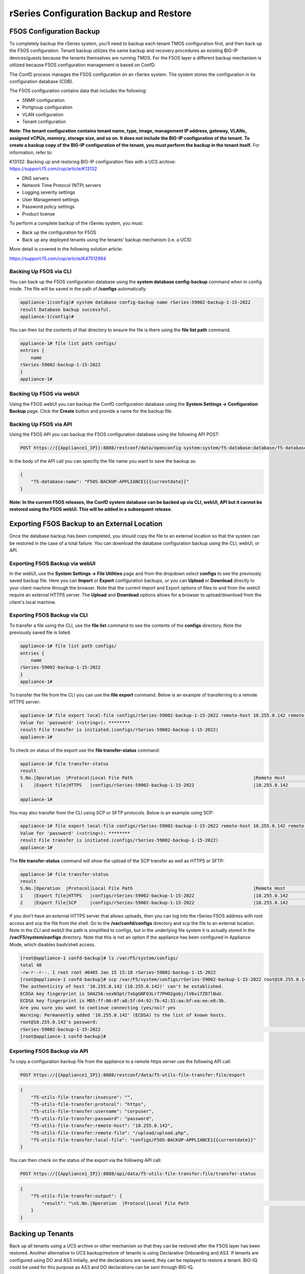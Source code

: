 ========================================
rSeries Configuration Backup and Restore 
========================================


F5OS Configuration Backup
=========================

To completely backup the rSeries system, you’ll need to backup each tenant TMOS configuration first, and then back up the F5OS configuration. Tenant backup utilizes the same backup and recovery procedures as existing BIG-IP devices/guests because the tenants themselves are running TMOS. For the F5OS layer a different backup mechanism is utilized because F5OS configuration management is based on ConfD.  

The ConfD process manages the F5OS configuration on an rSeries system. The system stores the configuration in its configuration database (CDB).

The F5OS configuration contains data that includes the following:

- SNMP configuration
- Portgroup configuration
- VLAN configuration
- Tenant configuration

**Note: The tenant configuration contains tenant name, type, image, management IP address, gateway, VLANs, assigned vCPUs, memory, storage size, and so on. It does not include the BIG-IP configuration of the tenant. To create a backup copy of the BIG-IP configuration of the tenant, you must perform the backup in the tenant itself.** For information, refer to:

K13132: Backing up and restoring BIG-IP configuration files with a UCS archive: https://support.f5.com/csp/article/K13132


- DNS servers
- Network Time Protocol (NTP) servers
- Logging severity settings
- User Management settings
- Password policy settings
- Product license

To perform a complete backup of the rSeries system, you must:

•	Back up the configuration for F5OS
•	Back up any deployed tenants using the tenants’ backup mechanism (i.e. a UCS)

More detail is covered in the following solution article:

https://support.f5.com/csp/article/K47512994

Backing Up F5OS via CLI
-----------------------

You can back up the F5OS configuration database using the **system database config-backup** command when in config mode. The file will be saved in the path of **/configs** automatically. 

.. code-block:: bash

    appliance-1(config)# system database config-backup name rSeries-59002-backup-1-15-2022
    result Database backup successful.
    appliance-1(config)# 

You can then list the contents of that directory to ensure the file is there using the **file list path** command.

.. code-block:: bash

    appliance-1# file list path configs/
    entries {
        name 
    rSeries-59002-backup-1-15-2022
    }
    appliance-1# 


Backing Up F5OS via webUI
-----------------------

Using the F5OS webUI you can backup the ConfD configuration database using the **System Settings -> Configuration Backup** page. Click the **Create** button and provide a name for the backup file.

.. image:: images/rseries_f5os_configuration_backup_and_restore/image1.png
  :align: center
  :scale: 70%

.. image:: images/rseries_f5os_configuration_backup_and_restore/image2.png
  :align: center
  :scale: 70%

Backing Up F5OS via API
-----------------------

Using the F5OS API you can backup the F5OS configuration database using the following API POST:

.. code-block:: bash

    POST https://{{Appliance1_IP}}:8888/restconf/data/openconfig-system:system/f5-database:database/f5-database:config-backup

In the body of the API call you can specifiy the file name you want to save the backup as.

.. code-block:: json

    {
        "f5-database:name": "F5OS-BACKUP-APPLIANCE1{{currentdate}}"
    }

**Note: In the current F5OS releases, the ConfD system database can be backed up via CLI, webUI, API but it cannot be restored using the F5OS webUI. This will be added in a subsequent release.**

Exporting F5OS Backup to an External Location
=============================================

Once the database backup has been completed, you should copy the file to an external location so that the system can be restored in the case of a total failure. You can download the database configuration backup using the CLI, webUI, or API. 

Exporting F5OS Backup via webUI
------------------------------

In the webUI, use the **System Settings -> File Utilities** page and from the dropdown select **configs** to see the previously saved backup file. Here you can **Import** or **Export** configuration backups, or you can **Upload** or **Download** directly to your client machine through the browser. Note that the current Import and Export options of files to and from the webUI require an external HTTPS server. The **Upload** and **Download** options allows for a browser to upload/download from the client's local machine.

.. image:: images/rseries_f5os_configuration_backup_and_restore/image3.png
  :align: center
  :scale: 70%

.. image:: images/rseries_f5os_configuration_backup_and_restore/image4.png
  :align: center
  :scale: 70%


Exporting F5OS Backup via CLI
------------------------------

To transfer a file using the CLI, use the **file list** command to see the contents of the **configs** directory. Note the previously saved file is listed.

.. code-block:: bash

    appliance-1# file list path configs/
    entries {
        name 
    rSeries-59002-backup-1-15-2022
    }
    appliance-1# 


To transfer the file from the CLI you can use the **file export** command. Below is an example of transferring to a remote HTTPS server:

.. code-block:: bash

    appliance-1# file export local-file configs/rSeries-59002-backup-1-15-2022 remote-host 10.255.0.142 remote-file /upload/upload.php username corpuser insecure
    Value for 'password' (<string>): ********
    result File transfer is initiated.(configs/rSeries-59002-backup-1-15-2022)
    appliance-1# 

To check on status of the export use the **file transfer-status** command:

.. code-block:: bash

    appliance-1# file transfer-status 
    result 
    S.No.|Operation  |Protocol|Local File Path                                             |Remote Host         |Remote File Path                                            |Status            |Time                
    1    |Export file|HTTPS   |configs/rSeries-59002-backup-1-15-2022                      |10.255.0.142        |/upload/upload.php                                          |         Completed|Sat Jan 15 20:45:29 2022

    appliance-1# 

You may also transfer from the CLI using SCP or SFTP protocols. Below is an example using SCP:

.. code-block:: bash

    appliance-1# file export local-file configs/rSeries-59002-backup-1-15-2022 remote-host 10.255.0.142 remote-file /upload/upload.php username corpuser insecure
    Value for 'password' (<string>): ********
    result File transfer is initiated.(configs/rSeries-59002-backup-1-15-2022)
    appliance-1#

The **file transfer-status** command will show the upload of the SCP transfer as well as HTTPS or SFTP:

.. code-block:: bash

    appliance-1# file transfer-status
    result 
    S.No.|Operation  |Protocol|Local File Path                                             |Remote Host         |Remote File Path                                            |Status            |Time                
    1    |Export file|HTTPS   |configs/rSeries-59002-backup-1-15-2022                      |10.255.0.142        |/upload/upload.php                                          |         Completed|Sat Jan 15 20:45:29 2022
    2    |Export file|SCP     |configs/rSeries-59002-backup-1-15-2022                      |10.255.0.142        |/var/www/server/1/upload/rSeries-59002-backup-1-16-2022     |         Completed|Sat Jan 15 20:48:29 2022

If you don’t have an external HTTPS server that allows uploads, then you can log into the rSeries F5OS address with root access and scp the file from the shell. Go to the **/var/confd/configs** directory and scp the file to an external location. Note in the CLI and webUI the path is simplified to configs, but in the underlying file system it is actually stored in the **/var/F5/system/configs** directory. Note that this is not an option if the appliance has been configured in Appliance Mode, which disables bash/shell access.

.. code-block:: bash

    [root@appliance-1 confd-backup]# ls /var/F5/system/configs/
    total 48
    -rw-r--r--. 1 root root 46465 Jan 15 15:18 rSeries-59002-backup-1-15-2022
    [root@appliance-1 confd-backup]# scp /var/F5/system/configs/rSeries-59002-backup-1-15-2022 root@10.255.0.142:/var/www/server/1/upload/rseries-backup
    The authenticity of host '10.255.0.142 (10.255.0.142)' can't be established.
    ECDSA key fingerprint is SHA256:xexN3pt/7xGgGNFO3Lr77PHO2gobj/lV6vi7ZO7lNuU.
    ECDSA key fingerprint is MD5:ff:06:0f:a8:5f:64:92:7b:42:31:aa:bf:ea:ee:e8:3b.
    Are you sure you want to continue connecting (yes/no)? yes
    Warning: Permanently added '10.255.0.142' (ECDSA) to the list of known hosts.
    root@10.255.0.142's password: 
    rSeries-59002-backup-1-15-2022                                                                                                                                                                               100%   45KB  30.8MB/s   00:00    
    [root@appliance-1 confd-backup]# 


Exporting F5OS Backup via API
------------------------------

To copy a configuration backup file from the appliance to a remote https server use the following API call:

.. code-block:: bash

    POST https://{{Appliance1_IP}}:8888/restconf/data/f5-utils-file-transfer:file/export

.. code-block:: json

    {
        "f5-utils-file-transfer:insecure": "",
        "f5-utils-file-transfer:protocol": "https",
        "f5-utils-file-transfer:username": "corpuser",
        "f5-utils-file-transfer:password": "password",
        "f5-utils-file-transfer:remote-host": "10.255.0.142",
        "f5-utils-file-transfer:remote-file": "/upload/upload.php",
        "f5-utils-file-transfer:local-file": "configs/F5OS-BACKUP-APPLIANCE1{{currentdate}}"
    }
    
You can then check on the status of the export via the following API call:

.. code-block:: bash

    POST https://{{Appliance1_IP}}:8888/api/data/f5-utils-file-transfer:file/transfer-status


.. code-block:: json

    {
        "f5-utils-file-transfer:output": {
            "result": "\nS.No.|Operation  |Protocol|Local File Path                                             |Remote Host         |Remote File Path                                            |Status            |Time                \n1    |Export file|HTTPS   |configs/F5OS-BACKUP2022-01-20                               |10.255.0.142        |/upload/upload.php                                          |         Completed|Thu Jan 20 05:11:44 2022"
        }
    }


Backing up Tenants
==================

Back up all tenants using a UCS archive or other mechanism so that they can be restored after the F5OS layer has been restored. Another alternative to UCS backup/restore of tenants is using Declarative Onboarding and AS3. If tenants are configured using DO and AS3 initially, and the declarations are saved, they can be replayed to restore a tenant. BIG-IQ could be used for this purpose as AS3 and DO declarations can be sent through BIG-IQ.

UCS Backup is covered in the following solution article on askf5:

https://support.f5.com/csp/article/K13132

The following video provides a demo of backing up UCS files from the BIG-IP webUI; this is the same for rSeries tenants.

.. raw:: html

    <iframe width="560" height="315" src="https://www.youtube.com/embed/OFE9MwxeBys" title="YouTube video player" frameborder="0" allow="accelerometer; autoplay; clipboard-write; encrypted-media; gyroscope; picture-in-picture" allowfullscreen></iframe>


You can also use BIG-IQ to back up rSeries tenants.

https://techdocs.f5.com/en-us/bigiq-8-0-0/managing-big-ip-devices-from-big-iq/backup-file-management.html


The following video provides a demo of backing up UCS files from the BIG-IQ webUI, this is the same for rSeries tenants.

.. raw:: html

    <iframe width="560" height="315" src="https://www.youtube.com/embed/ThjvBhtfyO8" title="YouTube video player" frameborder="0" allow="accelerometer; autoplay; clipboard-write; encrypted-media; gyroscope; picture-in-picture" allowfullscreen></iframe>




Resetting the System (Not for Production)
=========================================

For a proof-of-concept test, this section will provide steps to wipe out the entire system configuration in a graceful manner. This is not intended as a workflow for production environments, as you would not typically be deleting entire system configurations, instead you would be restoring pieces of the configuration in the case of failure. 

The first step would be to ensure you have completed the previous sections, and have created backups for the F5OS layer and each tenant. These backups should have been copied out of the rSeries system to a remote location so that they can be used to restore to the system after it has been reset. The following solution article has more details about resetting the rSeries system to default:

https://support.f5.com/csp/article/K20024872

Resetting the system via CLI
----------------------------

To reset the F5OS configuration database to default, use the CLI command **system database reset-to-default**. This will wipe out all tenant configurations, networking, as well as all the system parameters except for out-of-band networking and licensing.

.. code-block:: bash

    appliance-1(config)# system database reset-to-default proceed 
    Value for 'proceed' [no,yes]: yes
    result Database reset-to-default successful.
    appliance-1(config)# 
    System message at 2022-01-20 20:52:40...
    Commit performed by admin via tcp using cli.
    appliance-1(config)# 


After resettting the system database, reboot the system to ensure the configuration is completely cleaned up. 

.. code-block:: bash

    appliance-1# system reboot 
    Really want to reboot the system ? Datapath and management connectivity to system would be disrupted. [no,yes] yes
    appliance-1# 



Resetting the system via API
----------------------------

There is no webUI support for this functionality currently. To do this via API call, you will need to send the following API call to the F5OS IP address. Below is an example of sending the database reset to default command:

.. code-block:: bash

    POST https://{{Appliance1_IP}}:8888/restconf/data/openconfig-system:system/f5-database:database/f5-database:reset-to-default

The body of the above API call must contain the following:

.. code-block:: json

    {
    "f5-database:proceed": "yes"
    }

After resettting the system database reboot the system to ensure the configuration is completely cleaned up. The API call below will reboot the system.

.. code-block:: bash

    POST https://{{Appliance1_IP}}:8888/restconf/data/openconfig-system:system/f5-system-reboot:reboot




Resetting the system via webUI
----------------------------

Currently there is no option to reset the system via the webUI; a reset must be performed via API or CLI.


Copying Archived Configs into F5OS
==================================


Changing the Default Password and Importing F5OS Backups via CLI
----------------------------------------------------------------

The reset of the database will not completely wipe out the system configuration. It will preserve some basic configuration like out-of-band settings so that you can still reach the unit after the database reset and reboot. Once the system finishes rebooting log into the out-of-band F5OS IP address. The previous set of login credentials will be wiped out, and you'll need to login with the default **admin/admin** account, and then you'll be prompted to change the default admin password. 

.. code-block:: bash

    FLD-ML-00054045:~ jmccarron$ ssh -l admin 10.255.0.133
    admin@10.255.0.133's password: *****
    You are required to change your password immediately (root enforced)
    Last failed login: Thu Jan 20 16:01:00 EST 2022 from 172.18.104.143 on ssh:notty
    There was 1 failed login attempt since the last successful login.
    Last login: Thu Jan 20 15:51:44 2022 from 172.18.104.143
    WARNING: Your password has expired.
    You must change your password now and login again!
    Changing password for user admin.
    Changing password for admin.
    (current) UNIX password: 
    New password: 
    Retype new password: 
    passwd: all authentication tokens updated successfully.
    Connection to 10.255.0.133 closed.

After the password is changed for the admin account, you will be disconnected and forced to login with the new password:

.. code-block:: bash

    FLD-ML-00054045:~ jmccarron$ ssh -l admin 10.255.0.133
    admin@10.255.0.133's password: 
    Last login: Thu Jan 20 16:01:04 2022 from 172.18.104.143
    Welcome to the Management CLI
    admin connected from 172.18.104.143 using ssh on appliance-1.chassis.local
    appliance-1# 


Once the system is configured and out-of-band connectivity is restored you can now copy the configuration database archives back into the F5OS layer. To import the file using the F5OS CLI you must have a remote HTTPS/SCP/SFTP server to host the file. Use the **file import** command as seen below to import the file into the **configs** directory.

.. code-block:: bash

    Appliance1# file import remote-host 10.255.0.142 remote-file /upload/upload.php local-file configs/F5OS-BACKUP-APPLIANCE12022-01-22 username corpuser insecure
    Value for 'password' (<string>): ********
    result File transfer is initiated.(configs/F5OS-BACKUP-APPLIANCE12022-01-22)

You can then check on the transfer using the CLI command **file transfer-status**.

.. code-block:: bash

    Appliance1## file transfer-status                                                                                                                              
    result 
    S.No.|Operation  |Protocol|Local File Path                                             |Remote Host         |Remote File Path                                            |Status            |Time                
    1    |Import file|HTTPS   |configs/F5OS-BACKUP-APPLIANCE12022-01-22                    |10.255.0.142        |/upload/F5OS-BACKUP-APPLIANCE12022-01-22                    |File Not Found, HTTP Error 404|Sat Jan 22 22:19:30 2022
    2    |Import file|HTTPS   |configs/F5OS-BACKUP-APPLIANCE12022-01-22                    |10.255.0.142        |/upload/upload.php                                          |         Completed|Sat Jan 22 22:20:09 2022

    
Lastly you can confirm the file is in the configs directory using the CLI command **file list path configs/**.

.. code-block:: bash

    Appliance1## file list path configs/
    entries {
        name 
    F5OS-BACKUP-APPLIANCE12022-01-22
    }
    Appliance1## 

Changing the Default Password and Importing F5OS Backups via API
----------------------------------------------------------------

After the reboot of the system, you'll need to log in and change the default password. Use the following API call to log in with the default **admin/admin** account to change the password. After doing so all future API calls will need to log in with the new admin password or get a new token:

.. code-block:: bash

    POST https://{{Appliance1_IP}}:8888/restconf/operations/openconfig-system:system/aaa/authentication/users/user=admin/config/change-password

The body of the API call contains the following:

.. code-block:: json

    {
        "input": [
            {
                "old-password": "admin",
                "new-password": "{{Appliance_Password}}",
                "confirm-password": "{{Appliance_Password}}"
            }
        ]
    }


You'll need to use the new password/token on subsequent API calls. Post the following API call to the F5OS out-of-band IP address to import the archived ConfD backup file from a remote HTTPS server to the configs directory on the appliance.

.. code-block:: bash

    POST https://{{Appliance1_IP}}:8888/restconf/data/f5-utils-file-transfer:file/import

Below is the body of the API call above:

.. code-block:: json

    {
        "f5-utils-file-transfer:insecure": "",
        "f5-utils-file-transfer:protocol": "https",
        "f5-utils-file-transfer:username": "corpuser",
        "f5-utils-file-transfer:password": "Pa$$w0rd",
        "f5-utils-file-transfer:remote-host": "10.255.0.142",
        "f5-utils-file-transfer:remote-file": "/upload/F5OS-BACKUP-APPLIANCE1{{currentdate}}",
        "f5-utils-file-transfer:local-file": "configs/F5OS-BACKUP-APPLIANCE1{{currentdate}}"
    }

You may query the transfer status of the file via the following API command:

.. code-block:: bash

    POST https://{{Appliance1_Controller_IP}}:8888/api/data/f5-utils-file-transfer:file/transfer-status

The body of the API call should have the file name you want to query:

.. code-block:: json

    {
        "f5-utils-file-transfer:file-name": "configs/F5OS-BACKUP-APPLIANCE4{{currentdate}}"
    }

If you want to list the contents of the config directory via API use the following API command:

.. code-block:: bash

    POST https://{{Appliance1_IP}}:8888/restconf/data/f5-utils-file-transfer:file/list

The body of the API call above will list the **configs** directory as the one to be queried:

.. code-block:: json

    {
    "f5-utils-file-transfer:path": "configs"
    }

You’ll see the contents of the directory in the API response and the file should be listed:

.. code-block:: json

    {
        "f5-utils-file-transfer:output": {
            "entries": [
                {
                    "name": "\nF5OS-BACKUP-APPLIANCE12022-01-22"
                }
            ]
        }
    }


Changing the Default Password and Importing F5OS Backups via webUI
----------------------------------------------------------------

You can use the **System Settings -> File Utilities** page to import an archived F5OS backup from a remote HTTPS server. Use the drop-down option for **Base Directory** and choose **configs** to see the current files in that directory, and to import or export files. Choose the **Import** option and a popup will appear asking for the details of how to obtain the remote file. You can optionally use the **Upload** option to upload a backup from your client machine through the browser.

.. image:: images/rseries_f5os_configuration_backup_and_restore/image9.png
  :align: center
  :scale: 70%

.. image:: images/rseries_f5os_configuration_backup_and_restore/image10.png
  :align: center
  :scale: 70%

Restoring F5OS from a Database Backup
=====================================

Restore Using the CLI
---------------------

Now that the F5OS backup has been copied into the system, you can restore the previous backup using the **system database config-restore** command as seen below. You can use the **file list** command to verify the file name:

.. code-block:: bash

    r5900-2# file list path configs/
    entries {
        name 
    F5OS-BACKUP-APPLIANCE42022-01-22
    }
    r5900-2# config

The command below will restore the previous config for the F5OS layer:

.. code-block:: bash

    Appliance1(config)# system database config-restore name F5OS-BACKUP-APPLIANCE12022-01-22
    A clean configuration is required before restoring to a previous configuration.
    Please perform a reset-to-default operation if you have not done so already.
    Proceed? [yes/no]: yes
    result Database config-restore successful.
    Appliance1(config)# 
    System message at 2022-01-22 22:46:42...
    Commit performed by admin via tcp using cli.
    Appliance1(config)# 

The system should restore the F5OS and start any tenant configurations. You may need to copy a tenant image into F5OS if it has been deleted. 

Restore Using the API
---------------------

To restore the F5OS configuration database use the following API call:

.. code-block:: bash

    POST https://{{Appliance1_IP}}:8888/restconf/data/openconfig-system:system/f5-database:database/f5-database:config-restore

The body/payload must include the text below to specifiy the file to be restored:

.. code-block:: json

    {
    "f5-database:name": "F5OS-BACKUP-APPLIANCE1{{currentdate}}"
    }

The system should restore the F5OS and start any tenant configurations. You may need to copy a tenant image into F5OS if it has been deleted. 

Restore Using the webUI
---------------------

Currently there is no webUI support for restoration of the ConfD database, so you’ll need to use either the CLI or API to restore the F5OS database. Once the database has been restored, you may need to wait a few minutes for the restoration to complete.

Restoring Tenants from a UCS Backup
====================================

Once the teant has finished starting up you'll need to load and restore via UCS file. This should follow normal BIG-IP restoration procedures.
